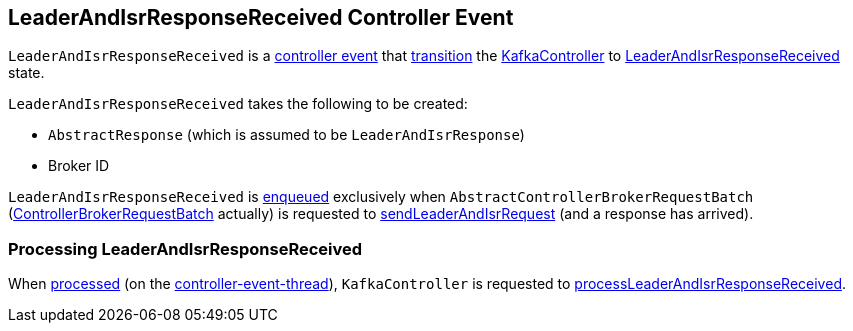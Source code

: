 == [[LeaderAndIsrResponseReceived]] LeaderAndIsrResponseReceived Controller Event

[[state]]
`LeaderAndIsrResponseReceived` is a <<kafka-controller-ControllerEvent.adoc#, controller event>> that <<kafka-controller-ControllerEvent.adoc#state, transition>> the <<kafka-controller-KafkaController.adoc#, KafkaController>> to <<kafka-controller-ControllerState.adoc#LeaderAndIsrResponseReceived, LeaderAndIsrResponseReceived>> state.

[[creating-instance]]
`LeaderAndIsrResponseReceived` takes the following to be created:

* [[LeaderAndIsrResponseObj]] `AbstractResponse` (which is assumed to be `LeaderAndIsrResponse`)
* [[brokerId]] Broker ID

`LeaderAndIsrResponseReceived` is <<kafka-controller-ControllerEventManager.adoc#put, enqueued>> exclusively when `AbstractControllerBrokerRequestBatch` (<<kafka-controller-ControllerBrokerRequestBatch.adoc#, ControllerBrokerRequestBatch>> actually) is requested to <<kafka-controller-AbstractControllerBrokerRequestBatch.adoc#sendLeaderAndIsrRequest, sendLeaderAndIsrRequest>> (and a response has arrived).

=== [[process]] Processing LeaderAndIsrResponseReceived

When <<kafka-controller-KafkaController.adoc#process, processed>> (on the <<kafka-controller-ControllerEventThread.adoc#, controller-event-thread>>), `KafkaController` is requested to <<kafka-controller-KafkaController.adoc#processLeaderAndIsrResponseReceived, processLeaderAndIsrResponseReceived>>.
